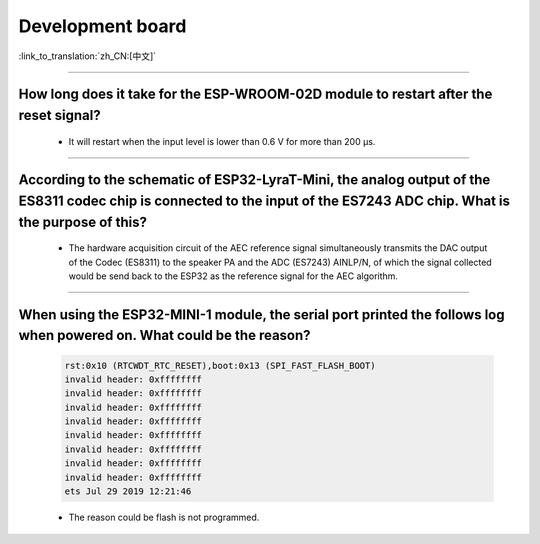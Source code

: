 Development board
=================

:link_to_translation:`zh_CN:[中文]`

.. raw:: html

   <style>
   body {counter-reset: h2}
     h2 {counter-reset: h3}
     h2:before {counter-increment: h2; content: counter(h2) ". "}
     h3:before {counter-increment: h3; content: counter(h2) "." counter(h3) ". "}
     h2.nocount:before, h3.nocount:before, { content: ""; counter-increment: none }
   </style>

--------------------

How long does it take for the ESP-WROOM-02D module to restart after the reset signal?
--------------------------------------------------------------------------------------------------------------------------------------------------------------------------------------------------------------------------------------------------------------------

  - It will restart when the input level is lower than 0.6 V for more than 200 μs.
  
---------------------

According to the schematic of ESP32-LyraT-Mini, the analog output of the ES8311 codec chip is connected to the input of the ES7243 ADC chip. What is the purpose of this?
-----------------------------------------------------------------------------------------------------------------------------------------------------------------------------------------------------------------------------------------------------------------------------------------

  - The hardware acquisition circuit of the AEC reference signal simultaneously transmits the DAC output of the Codec (ES8311) to the speaker PA and the ADC (ES7243) AINLP/N, of which the signal collected would be send back to the ESP32 as the reference signal for the AEC algorithm.
  
-----------------

When using the ESP32-MINI-1 module, the serial port printed the follows log when powered on. What could be the reason?
-----------------------------------------------------------------------------------------------------------------------------------------------------------------------------------------------------------------------------------------------

  .. code-block:: text

      rst:0x10 (RTCWDT_RTC_RESET),boot:0x13 (SPI_FAST_FLASH_BOOT)
      invalid header: 0xffffffff
      invalid header: 0xffffffff
      invalid header: 0xffffffff
      invalid header: 0xffffffff
      invalid header: 0xffffffff
      invalid header: 0xffffffff
      invalid header: 0xffffffff
      invalid header: 0xffffffff
      ets Jul 29 2019 12:21:46

  - The reason could be flash is not programmed.
